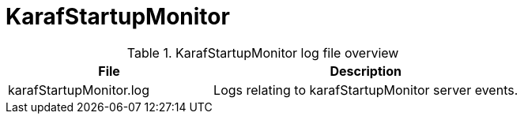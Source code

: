 [[ref-daemon-config-files-karafstartupmonitor]]
= KarafStartupMonitor

.KarafStartupMonitor log file overview
[options="header"]
[cols="2,3"]

|===
| File
| Description

| karafStartupMonitor.log
| Logs relating to karafStartupMonitor server events.

|===

